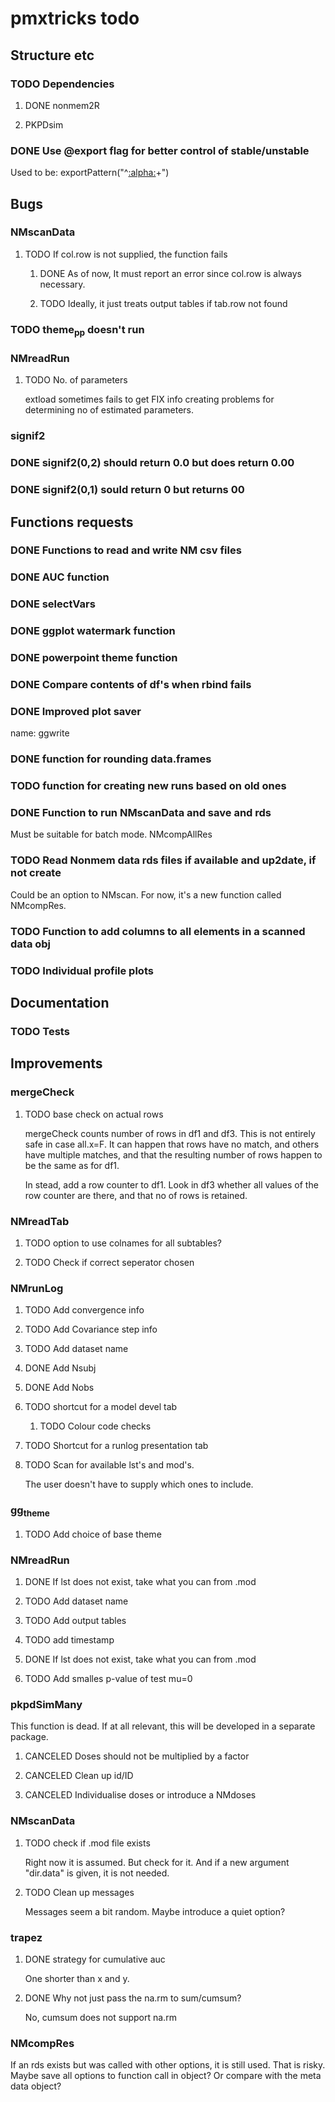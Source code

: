 * pmxtricks todo
** Structure etc
*** TODO Dependencies
**** DONE nonmem2R
     CLOSED: [2019-02-07 Thu 15:36]
**** PKPDsim
*** DONE Use @export flag for better control of stable/unstable
    CLOSED: [2019-02-07 Thu 15:36]
    Used to be: exportPattern("^[[:alpha:]]+")
** Bugs
*** NMscanData
**** TODO If col.row is not supplied, the function fails
***** DONE As of now, It must report an error since col.row is always necessary.
      CLOSED: [2019-01-24 Thu 18:39]
***** TODO Ideally, it just treats output tables if tab.row not found
*** TODO theme_pp doesn't run
*** NMreadRun
**** TODO No. of parameters 
extload sometimes fails to get FIX info creating problems for
determining no of estimated parameters.
*** signif2
*** DONE signif2(0,2) should return 0.0 but does return 0.00
    CLOSED: [2019-10-24 Thu 15:35]
*** DONE signif2(0,1) sould return 0 but returns 00
    CLOSED: [2019-10-24 Thu 15:35]
** Functions requests
*** DONE Functions to read and write NM csv files
*** DONE AUC function
*** DONE selectVars
*** DONE ggplot watermark function
*** DONE powerpoint theme function
*** DONE Compare contents of df's when rbind fails
*** DONE Improved plot saver
name: ggwrite
*** DONE function for rounding data.frames
*** TODO function for creating new runs based on old ones
*** DONE Function to run NMscanData and save and rds
    CLOSED: [2019-01-24 Thu 19:40]
Must be suitable for batch mode.
NMcompAllRes
*** TODO Read Nonmem data rds files if available and up2date, if not create
    Could be an option to NMscan. For now, it's a new function called
    NMcompRes.     
*** TODO Function to add columns to all elements in a scanned data obj
*** TODO Individual profile plots
** Documentation
*** TODO Tests
** Improvements
*** mergeCheck
**** TODO base check on actual rows
mergeCheck counts number of rows in df1 and df3. This is not entirely safe in
case all.x=F. It can happen that rows have no match, and others have multiple
matches, and that the resulting number of rows happen to be the same as for df1.

In stead, add a row counter to df1. Look in df3 whether all values of the row
counter are there, and that no of rows is retained.
*** NMreadTab
**** TODO option to use colnames for all subtables?
**** TODO Check if correct seperator chosen
*** NMrunLog
**** TODO Add convergence info
**** TODO Add Covariance step info
**** TODO Add dataset name
**** DONE Add Nsubj
     CLOSED: [2019-01-15 Tue 13:43]
**** DONE Add Nobs
     CLOSED: [2019-01-15 Tue 13:43]
**** TODO shortcut for a model devel tab

***** TODO Colour code checks
**** TODO Shortcut for a runlog presentation tab
**** TODO Scan for available lst's and mod's. 
The user doesn't have to supply which ones to include.
*** gg_theme
**** TODO Add choice of base theme
*** NMreadRun
**** DONE If lst does not exist, take what you can from .mod
     CLOSED: [2019-01-15 Tue 17:34]
**** TODO Add dataset name
**** TODO Add output tables
**** TODO add timestamp
**** DONE If lst does not exist, take what you can from .mod
     CLOSED: [2019-01-15 Tue 17:35]
**** TODO Add smalles p-value of test mu=0
*** pkpdSimMany
This function is dead. If at all relevant, this will be developed in a separate package.
**** CANCELED Doses should not be multiplied by a factor
     CLOSED: [2019-10-24 Thu 15:39]
**** CANCELED Clean up id/ID
     CLOSED: [2019-10-24 Thu 15:39]
**** CANCELED Individualise doses or introduce a NMdoses
     CLOSED: [2019-10-24 Thu 15:39]
*** NMscanData
**** TODO check if .mod file exists
Right now it is assumed. But check for it. And if a new argument "dir.data" is
given, it is not needed.
**** TODO Clean up messages
Messages seem a bit random. Maybe introduce a quiet option?
*** trapez
**** DONE strategy for cumulative auc
     CLOSED: [2019-10-24 Thu 14:18]
One shorter than x and y. 
**** DONE Why not just pass the na.rm to sum/cumsum?
     CLOSED: [2019-10-24 Thu 14:19]
No, cumsum does not support na.rm
*** NMcompRes
If an rds exists but was called with other options, it is still
used. That is risky. Maybe save all options to function call in
object? Or compare with the meta data object?
